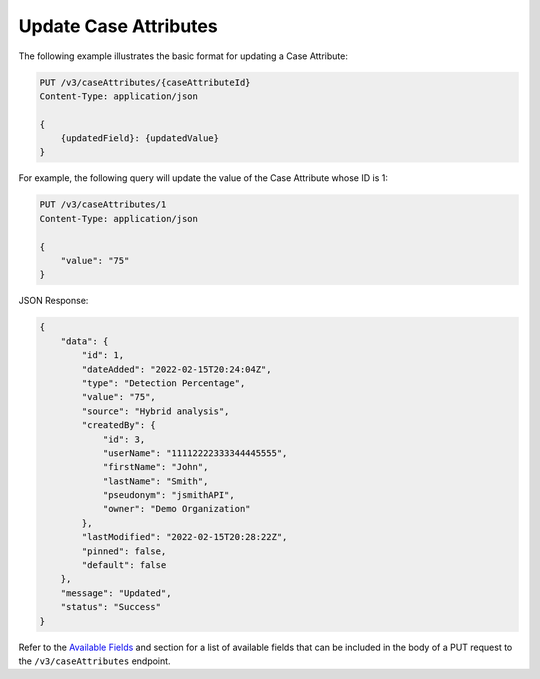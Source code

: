 Update Case Attributes
----------------------

The following example illustrates the basic format for updating a Case Attribute:

.. code::

    PUT /v3/caseAttributes/{caseAttributeId}
    Content-Type: application/json

    {
        {updatedField}: {updatedValue}
    }
  
For example, the following query will update the value of the Case Attribute whose ID is 1:

.. code::

    PUT /v3/caseAttributes/1
    Content-Type: application/json
    
    {
        "value": "75"
    }

JSON Response:

.. code:: json

    {
        "data": {
            "id": 1,
            "dateAdded": "2022-02-15T20:24:04Z",
            "type": "Detection Percentage",
            "value": "75",
            "source": "Hybrid analysis",
            "createdBy": {
                "id": 3,
                "userName": "11112222333344445555",
                "firstName": "John",
                "lastName": "Smith",
                "pseudonym": "jsmithAPI",
                "owner": "Demo Organization"
            },
            "lastModified": "2022-02-15T20:28:22Z",
            "pinned": false,
            "default": false
        },
        "message": "Updated",
        "status": "Success"
    }

Refer to the `Available Fields <#available-fields>`_ and section for a list of available fields that can be included in the body of a PUT request to the ``/v3/caseAttributes`` endpoint.